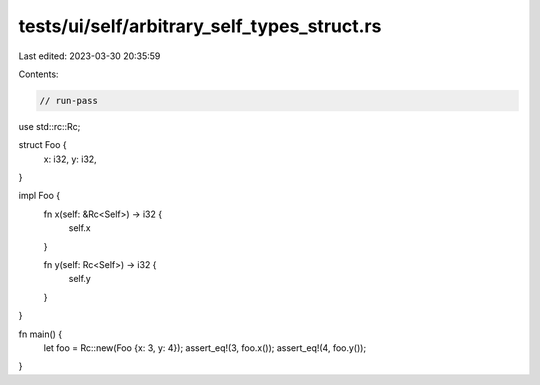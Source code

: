 tests/ui/self/arbitrary_self_types_struct.rs
============================================

Last edited: 2023-03-30 20:35:59

Contents:

.. code-block:: rs

    // run-pass

use std::rc::Rc;

struct Foo {
    x: i32,
    y: i32,
}

impl Foo {
    fn x(self: &Rc<Self>) -> i32 {
        self.x
    }

    fn y(self: Rc<Self>) -> i32 {
        self.y
    }
}

fn main() {
    let foo = Rc::new(Foo {x: 3, y: 4});
    assert_eq!(3, foo.x());
    assert_eq!(4, foo.y());
}


